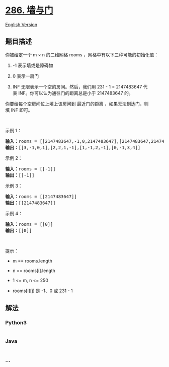 * [[https://leetcode-cn.com/problems/walls-and-gates][286. 墙与门]]
  :PROPERTIES:
  :CUSTOM_ID: 墙与门
  :END:
[[./solution/0200-0299/0286.Walls and Gates/README_EN.org][English
Version]]

** 题目描述
   :PROPERTIES:
   :CUSTOM_ID: 题目描述
   :END:

#+begin_html
  <!-- 这里写题目描述 -->
#+end_html

#+begin_html
  <p>
#+end_html

你被给定一个 m × n 的二维网格 rooms ，网格中有以下三种可能的初始化值：

#+begin_html
  </p>
#+end_html

#+begin_html
  <ol>
#+end_html

#+begin_html
  <li>
#+end_html

-1 表示墙或是障碍物

#+begin_html
  </li>
#+end_html

#+begin_html
  <li>
#+end_html

0 表示一扇门

#+begin_html
  </li>
#+end_html

#+begin_html
  <li>
#+end_html

INF 无限表示一个空的房间。然后，我们用 231 - 1 =
2147483647 代表 INF。你可以认为通往门的距离总是小于 2147483647 的。

#+begin_html
  </li>
#+end_html

#+begin_html
  </ol>
#+end_html

#+begin_html
  <p>
#+end_html

你要给每个空房间位上填上该房间到 最近门的距离
，如果无法到达门，则填 INF 即可。

#+begin_html
  </p>
#+end_html

#+begin_html
  <p>
#+end_html

 

#+begin_html
  </p>
#+end_html

#+begin_html
  <p>
#+end_html

示例 1：

#+begin_html
  </p>
#+end_html

#+begin_html
  <pre>
  <strong>输入：</strong>rooms = [[2147483647,-1,0,2147483647],[2147483647,2147483647,2147483647,-1],[2147483647,-1,2147483647,-1],[0,-1,2147483647,2147483647]]
  <strong>输出：</strong>[[3,-1,0,1],[2,2,1,-1],[1,-1,2,-1],[0,-1,3,4]]
  </pre>
#+end_html

#+begin_html
  <p>
#+end_html

示例 2：

#+begin_html
  </p>
#+end_html

#+begin_html
  <pre>
  <strong>输入：</strong>rooms = [[-1]]
  <strong>输出：</strong>[[-1]]
  </pre>
#+end_html

#+begin_html
  <p>
#+end_html

示例 3：

#+begin_html
  </p>
#+end_html

#+begin_html
  <pre>
  <strong>输入：</strong>rooms = [[2147483647]]
  <strong>输出：</strong>[[2147483647]]
  </pre>
#+end_html

#+begin_html
  <p>
#+end_html

示例 4：

#+begin_html
  </p>
#+end_html

#+begin_html
  <pre>
  <strong>输入：</strong>rooms = [[0]]
  <strong>输出：</strong>[[0]]
  </pre>
#+end_html

#+begin_html
  <p>
#+end_html

 

#+begin_html
  </p>
#+end_html

#+begin_html
  <p>
#+end_html

提示：

#+begin_html
  </p>
#+end_html

#+begin_html
  <ul>
#+end_html

#+begin_html
  <li>
#+end_html

m == rooms.length

#+begin_html
  </li>
#+end_html

#+begin_html
  <li>
#+end_html

n == rooms[i].length

#+begin_html
  </li>
#+end_html

#+begin_html
  <li>
#+end_html

1 <= m, n <= 250

#+begin_html
  </li>
#+end_html

#+begin_html
  <li>
#+end_html

rooms[i][j] 是 -1、0 或 231 - 1

#+begin_html
  </li>
#+end_html

#+begin_html
  </ul>
#+end_html

** 解法
   :PROPERTIES:
   :CUSTOM_ID: 解法
   :END:

#+begin_html
  <!-- 这里可写通用的实现逻辑 -->
#+end_html

#+begin_html
  <!-- tabs:start -->
#+end_html

*** *Python3*
    :PROPERTIES:
    :CUSTOM_ID: python3
    :END:

#+begin_html
  <!-- 这里可写当前语言的特殊实现逻辑 -->
#+end_html

#+begin_src python
#+end_src

*** *Java*
    :PROPERTIES:
    :CUSTOM_ID: java
    :END:

#+begin_html
  <!-- 这里可写当前语言的特殊实现逻辑 -->
#+end_html

#+begin_src java
#+end_src

*** *...*
    :PROPERTIES:
    :CUSTOM_ID: section
    :END:
#+begin_example
#+end_example

#+begin_html
  <!-- tabs:end -->
#+end_html
